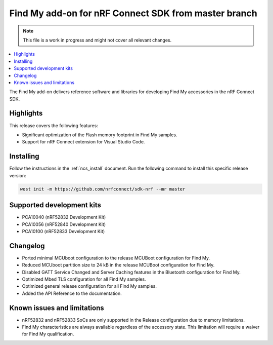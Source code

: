 .. _find_my_release_notes_latest:

.. TODO: Change "latest" in above tag to specific version, e.g. 160

.. TODO: Change "from master branch" to specific version, e.g. v1.6.0

Find My add-on for nRF Connect SDK from master branch
#####################################################

.. TODO: Remove following note
.. note::
   This file is a work in progress and might not cover all relevant changes.

.. contents::
   :local:
   :depth: 2

The Find My add-on delivers reference software and libraries for developing Find My accessories in the nRF Connect SDK.

Highlights
**********

This release covers the following features:

* Significant optimization of the Flash memory footprint in Find My samples.
* Support for nRF Connect extension for Visual Studio Code.

.. TODO: Uncomment following section and change version numbers
  Release tag
  ***********

  The release tag for the Find My add-on for nRF Connect SDK repository is **v0.0.0**.
  This release is compatible with nRF Connect SDK **v0.0.0** tag.

Installing
**********

Follow the instructions in the :ref:`ncs_install` document.
Run the following command to install this specific release version:

.. TODO: Change master to specific version, e.g. v1.6.0
.. code-block:: console

    west init -m https://github.com/nrfconnect/sdk-nrf --mr master

Supported development kits
**************************

* PCA10040 (nRF52832 Development Kit)
* PCA10056 (nRF52840 Development Kit)
* PCA10100 (nRF52833 Development Kit)

.. TODO: If you adding new kit to this list, add it also to the release-notes-latest.rst.tmpl

Changelog
*********

* Ported minimal MCUboot configuration to the release MCUBoot configuration for Find My.
* Reduced MCUboot partition size to 24 kB in the release MCUBoot configuration for Find My.
* Disabled GATT Service Changed and Server Caching features in the Bluetooth configuration for Find My.
* Optimized Mbed TLS configuration for all Find My samples.
* Optimized general release configuration for all Find My samples.
* Added the API Reference to the documentation.

Known issues and limitations
****************************

* nRF52832 and nRF52833 SoCs are only supported in the Release configuration due to memory limitations.
* Find My characteristics are always available regardless of the accessory state.
  This limitation will require a waiver for Find My qualification.

.. TODO:
  1. Before the release, make sure that all TODO items in the 'release-notes-latest.rst' file are fulfilled and deleted.
  2. Change ending of the 'release-notes-latest.rst' file name to an actual version, e.g. 'release-notes-1.6.0.rst'.
  3. After the release, copy the 'release-notes-latest.rst.tmpl' file to the 'release-notes-latest.rst'.
